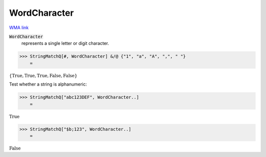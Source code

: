 WordCharacter
=============

`WMA link <https://reference.wolfram.com/language/ref/WordCharacter.html>`_


:code:`WordCharacter`
    represents a single letter or digit character.





>>> StringMatchQ[#, WordCharacter] &/@ {"1", "a", "A", ",", " "}
    =

:math:`\left\{\text{True},\text{True},\text{True},\text{False},\text{False}\right\}`



Test whether a string is alphanumeric:

>>> StringMatchQ["abc123DEF", WordCharacter..]
    =

:math:`\text{True}`


>>> StringMatchQ["$b;123", WordCharacter..]
    =

:math:`\text{False}`


